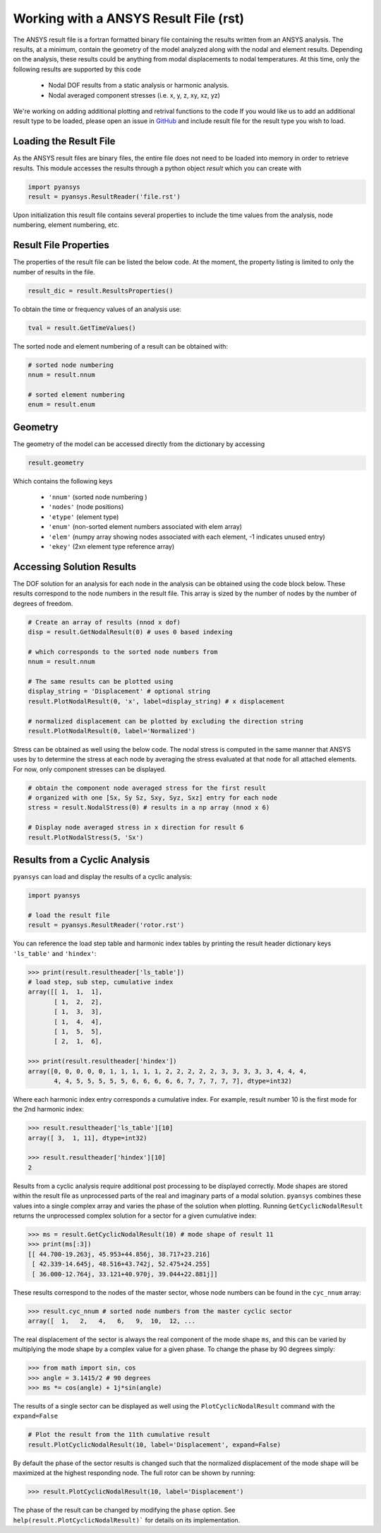 Working with a ANSYS Result File (rst)
======================================

The ANSYS result file is a fortran formatted binary file containing the results
written from an ANSYS analysis.  The results, at a minimum, contain the geometry
of the model analyzed along with the nodal and element results.  Depending on
the analysis, these results could be anything from modal displacements to 
nodal temperatures.  At this time, only the following results are supported by
this code
    - Nodal DOF results from a static analysis or harmonic analysis.
    - Nodal averaged component stresses (i.e. x, y, z, xy, xz, yz)

We're working on adding additional plotting and retrival functions to the code 
If you would like us to add an additional result type to be loaded, 
please open an issue in `GitHub <https://github.com/akaszynski/pyansys>`_  and 
include result file for the result type you wish to load.


Loading the Result File
~~~~~~~~~~~~~~~~~~~~~~~

As the ANSYS result files are binary files, the entire file does not need to be
loaded into memory in order to retrieve results.  This module
accesses the results through a python object `result` which you can create with

.. code:: python

    import pyansys
    result = pyansys.ResultReader('file.rst')
    
Upon initialization this result file contains several properties to include the
time values from the analysis, node numbering, element numbering, etc.


Result File Properties
~~~~~~~~~~~~~~~~~~~~~~

The properties of the result file can be listed the below code.  At the moment,
the property listing is limited to only the number of results in the file.

.. code:: python

    result_dic = result.ResultsProperties()

To obtain the time or frequency values of an analysis use:
    
.. code:: python

    tval = result.GetTimeValues()
    
The sorted node and element numbering of a result can be obtained with:

.. code:: python

    # sorted node numbering
    nnum = result.nnum
    
    # sorted element numbering
    enum = result.enum
    
Geometry
~~~~~~~~
    
The geometry of the model can be accessed directly from the dictionary by 
accessing

.. code:: python

    result.geometry
    
Which contains the following keys

    - ``'nnum'`` (sorted node numbering )
    - ``'nodes'`` (node positions)
    - ``'etype'`` (element type)
    - ``'enum'`` (non-sorted element numbers associated with elem array)
    - ``'elem'`` (numpy array showing nodes associated with each element, -1 indicates unused entry)
    - ``'ekey'`` (2xn element type reference array)
    

Accessing Solution Results
~~~~~~~~~~~~~~~~~~~~~~~~~~

The DOF solution for an analysis for each node in the analysis can be obtained
using the code block below.  These results correspond to the node numbers in
the result file.  This array is sized by the number of nodes by the number of 
degrees of freedom.

.. code:: python    

    # Create an array of results (nnod x dof)
    disp = result.GetNodalResult(0) # uses 0 based indexing 
    
    # which corresponds to the sorted node numbers from
    nnum = result.nnum

    # The same results can be plotted using 
    display_string = 'Displacement' # optional string
    result.PlotNodalResult(0, 'x', label=display_string) # x displacement

    # normalized displacement can be plotted by excluding the direction string
    result.PlotNodalResult(0, label='Normalized')

Stress can be obtained as well using the below code.  The nodal stress is 
computed in the same manner that ANSYS uses by to determine the stress at each
node by averaging the stress evaluated at that node for all attached elements.
For now, only component stresses can be displayed.

.. code:: python
    
    # obtain the component node averaged stress for the first result
    # organized with one [Sx, Sy Sz, Sxy, Syz, Sxz] entry for each node
    stress = result.NodalStress(0) # results in a np array (nnod x 6)

    # Display node averaged stress in x direction for result 6
    result.PlotNodalStress(5, 'Sx')


Results from a Cyclic Analysis
~~~~~~~~~~~~~~~~~~~~~~~~~~~~~~

``pyansys`` can load and display the results of a cyclic analysis:

.. code:: python

    import pyansys

    # load the result file    
    result = pyansys.ResultReader('rotor.rst')
    
You can reference the load step table and harmonic index tables by printing the
result header dictionary keys ``'ls_table'`` and ``'hindex'``:

.. code:: python

    >>> print(result.resultheader['ls_table'])
    # load step, sub step, cumulative index
    array([[ 1,  1,  1], 
           [ 1,  2,  2],
           [ 1,  3,  3],
           [ 1,  4,  4],
           [ 1,  5,  5],
           [ 2,  1,  6],

    >>> print(result.resultheader['hindex'])
    array([0, 0, 0, 0, 0, 1, 1, 1, 1, 1, 2, 2, 2, 2, 2, 3, 3, 3, 3, 3, 4, 4, 4,
           4, 4, 5, 5, 5, 5, 5, 6, 6, 6, 6, 6, 7, 7, 7, 7, 7], dtype=int32)

Where each harmonic index entry corresponds a cumulative index.  For example,
result number 10 is the first mode for the 2nd harmonic index:

.. code:: python

    >>> result.resultheader['ls_table'][10]
    array([ 3,  1, 11], dtype=int32)
    
    >>> result.resultheader['hindex'][10]
    2

Results from a cyclic analysis require additional post processing to be  displayed correctly.  Mode shapes are stored within the result file as 
unprocessed parts of the real and imaginary parts of a modal solution.  ``pyansys`` combines these values into a single complex array and varies the 
phase of the solution when plotting.  Running ``GetCyclicNodalResult`` returns 
the unprocessed complex solution for a sector for a given cumulative index:

.. code:: python

    >>> ms = result.GetCyclicNodalResult(10) # mode shape of result 11
    >>> print(ms[:3])
    [[ 44.700-19.263j, 45.953+44.856j, 38.717+23.216]
     [ 42.339-14.645j, 48.516+43.742j, 52.475+24.255]
     [ 36.000-12.764j, 33.121+40.970j, 39.044+22.881j]]

These results correspond to the nodes of the master sector, whose node numbers 
can be found in the ``cyc_nnum`` array:

.. code:: python

    >>> result.cyc_nnum # sorted node numbers from the master cyclic sector
    array([  1,   2,   4,   6,   9,  10,  12, ...


The real displacement of the sector is always the real
component of the mode shape ``ms``, and this can be varied by multiplying the 
mode shape by a complex value for a given phase.  To change the phase by 
90 degrees simply:

.. code::
    
    >>> from math import sin, cos
    >>> angle = 3.1415/2 # 90 degrees
    >>> ms *= cos(angle) + 1j*sin(angle)


The results of a single sector can be displayed as well using the
``PlotCyclicNodalResult`` command with the ``expand=False``

.. code::

    # Plot the result from the 11th cumulative result
    result.PlotCyclicNodalResult(10, label='Displacement', expand=False)
    
.. image:: sector.jpg
    
By default the phase of the sector results is changed such that the normalized
displacement of the mode shape will be maximized at the highest responding node.
The full rotor can be shown by running:
    
.. code::

    >>> result.PlotCyclicNodalResult(10, label='Displacement')

.. image:: rotor.jpg

The phase of the result can be changed by modifying the ``phase`` option.  See
``help(result.PlotCyclicNodalResult)``` for details on its implementation.
        



